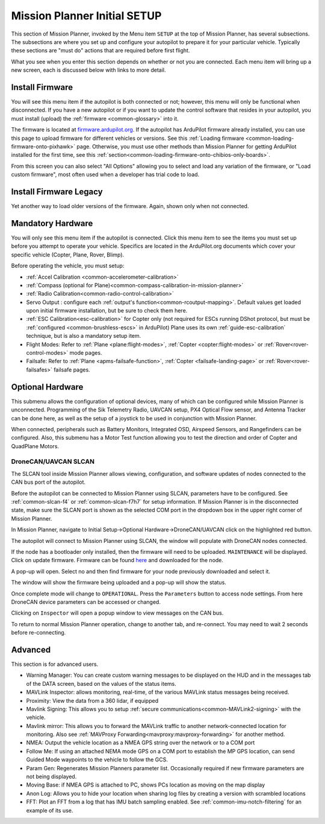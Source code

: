 .. _mission-planner-initial-setup:

=============================
Mission Planner Initial SETUP
=============================
This section of Mission Planner, invoked by the Menu item  ``SETUP`` at the top of Mission Planner, has several subsections. The subsections are where you set up and configure your autopilot to prepare it for your particular vehicle. Typically these sections are "must do" actions that are required before first flight.

What you see when you enter this section depends on whether or not you
are connected. Each menu item will bring up a new screen, each is
discussed below with links to more detail.

Install Firmware
================
You will see this menu item if the autopilot is both connected or not; however, this menu will only be functional when disconnected. If you have a new autopilot or if you want to update the control software that resides in your autopilot, you must install (upload) the :ref:`firmware <common-glossary>` into it.

The firmware is located at `firmware.ardupilot.org <https://firmware.ardupilot.org>`__.
If the autopilot has ArduPilot firmware already installed, you can use this page to upload firmware for different vehicles or versions. See this :ref:`Loading firmware <common-loading-firmware-onto-pixhawk>` page. Otherwise, you must use other methods than Mission Planner for getting ArduPilot installed for the first time, see this :ref:`section<common-loading-firmware-onto-chibios-only-boards>`. 

From this screen you can also select "All Options" allowing you to select and load any variation of the firmware, or "Load custom firmware", most often used when a developer has trial code to load.

Install Firmware Legacy
=======================
Yet another way to load older versions of the firmware. Again, shown only when not connected.

Mandatory Hardware
==================
You will only see this menu item if the autopilot is connected. Click this menu item to see the items you must set up before you attempt to operate your vehicle. Specifics are located in the ArduPilot.org documents which cover your specific vehicle (Copter, Plane, Rover, Blimp).

.. image:: ../../../images/MP-mandatory-hardware.png
    :target: ../_images/MP-mandatory-hardware.png

Before operating the vehicle, you must setup:

- :ref:`Accel Calibration <common-accelerometer-calibration>`
- :ref:`Compass (optional for Plane)<common-compass-calibration-in-mission-planner>`
- :ref:`Radio Calibration<common-radio-control-calibration>`
- Servo Output : configure each :ref:`output's function<common-rcoutput-mapping>`. Default values get loaded upon initial firmware installation, but be sure to check them here.
- :ref:`ESC Calibration<esc-calibration>` for Copter only (not required for ESCs running DShot protocol, but must be :ref:`configured <common-brushless-escs>` in ArduPilot) Plane uses its own :ref:`guide-esc-calibration` technique, but is also a mandatory setup item.
- Flight Modes: Refer to :ref:`Plane <plane:flight-modes>`, :ref:`Copter <copter:flight-modes>` or :ref:`Rover<rover-control-modes>` mode pages.
- Failsafe: Refer to :ref:`Plane <apms-failsafe-function>`, :ref:`Copter <failsafe-landing-page>` or :ref:`Rover<rover-failsafes>` failsafe pages.

Optional Hardware
=================
This submenu allows the configuration of optional devices, many of which can be configured while Mission Planner is unconnected. Programming of the Sik  Telemetry Radio, UAVCAN setup, PX4 Optical Flow sensor, and Antenna Tracker can be done here, as well as the setup of a joystick to be used in conjunction with Mission Planner.

When connected, peripherals such as Battery Monitors, Integrated OSD, Airspeed Sensors, and Rangefinders can be configured. Also, this submenu has a Motor Test function allowing you to test the direction and order of Copter and QuadPlane Motors.

.. _dronecan-uavcan-slcan:

DroneCAN/UAVCAN SLCAN
---------------------
The SLCAN tool inside Mission Planner allows viewing, configuration, and software updates of nodes connected to the CAN bus port of the autopilot.

Before the autopilot can be connected to Mission Planner using SLCAN, parameters have to be configured. See :ref:`common-slcan-f4` or :ref:`common-slcan-f7h7` for setup information. If Mission Planner is in the disconnected state, make sure the SLCAN port is shown as the selected COM port in the dropdown box in the upper right corner of Mission Planner.

In Mission Planner, navigate to Initial Setup->Optional Hardware->DroneCAN/UAVCAN click on the highlighted red button. 

.. image:: ../../../images/can-drivers-parameters-slcan-mp.png

The autopilot will connect to Mission Planner using SLCAN, the window will populate with DroneCAN nodes connected.

.. image:: ../../../images/can-slcan-mpc.png

If the node has a bootloader only installed, then the firmware will need to be uploaded. ``MAINTENANCE`` will be displayed. Click on update firmware. Firmware can be found `here <https://firmware.ardupilot.org/AP_Periph/>`__ and downloaded for the node.

.. image:: ../../../images/can-slcan-mp-maint.png

A pop-up will open. Select no and then find firmware for your node previously downloaded and select it.

.. image:: ../../../images/can-slcan-mp-srch.png

The window will show the firmware being uploaded and a pop-up will show the status.

.. image:: ../../../images/can-slcan-mp-upd.png

.. image:: ../../../images/can-slcan-mp-updw.png

Once complete mode will change to ``OPERATIONAL``. Press the ``Parameters`` button to access node settings. From here DroneCAN device parameters can be accessed or changed.

.. image:: ../../../images/can_slcan_mp_param.png

Clicking on ``Inspector`` will open a popup window to view messages on the CAN bus.

.. image:: ../../../images/can-slcan-mp-insp.png

To return to normal Mission Planner operation, change to another tab, and re-connect. You may need to wait 2 seconds before re-connecting.

Advanced
========
This section is for advanced users.

.. image:: ../../../images/MP-advanced-setup.png

- Warning Manager: You can create custom warning messages to be displayed on the HUD and in the messages tab of the DATA screen, based on the values of the status items.
- MAVLink Inspector: allows monitoring, real-time, of the various MAVLink status messages being received.
- Proximity: View the data from a 360 lidar, if equipped
- Mavlink Signing: This allows you to setup :ref:`secure communications<common-MAVLink2-signing>` with the vehicle.
- Mavlink mirror: This allows you to forward the MAVLink traffic to another network-connected location for monitoring. Also see :ref:`MAVProxy Forwarding<mavproxy:mavproxy-forwarding>` for another method.
- NMEA: Output the vehicle location as a NMEA GPS string over the network or to a COM port
- Follow Me: If using an attached NEMA mode GPS on a COM port to establish the MP GPS location, can send Guided Mode waypoints to the vehicle to follow the GCS.
- Param Gen: Regenerates Mission Planners parameter list. Occasionally required if new firmware parameters are not being displayed.
- Moving Base: if NMEA GPS is attached to PC, shows PCs location as moving on the map display
- Anon Log: Allows you to hide your location when sharing log files by creating a version with scrambled locations
- FFT: Plot an FFT from a log that has IMU batch sampling enabled. See :ref:`common-imu-notch-filtering` for an example of its use.
